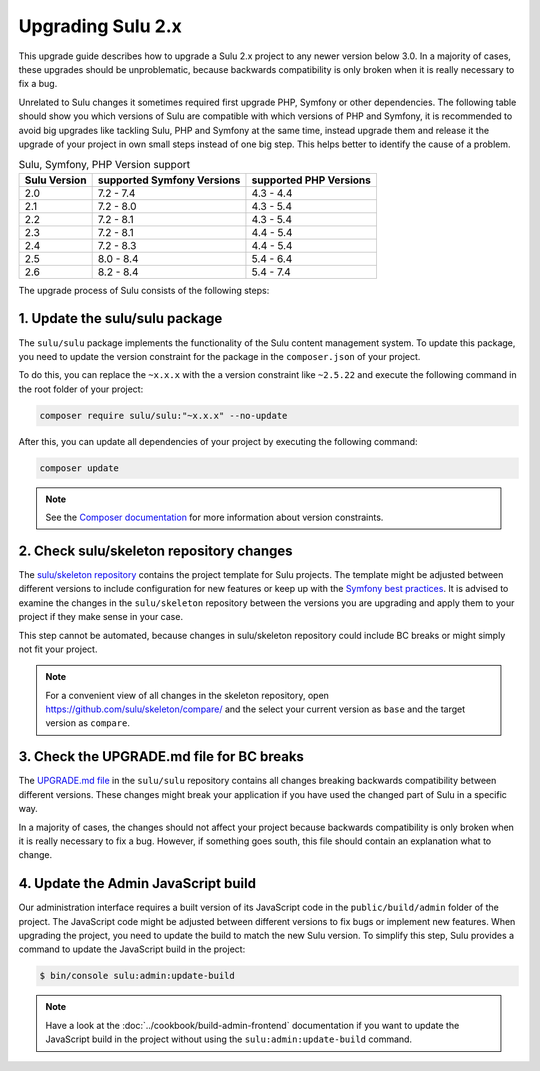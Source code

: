 Upgrading Sulu 2.x
==================

This upgrade guide describes how to upgrade a Sulu 2.x project to any newer version below 3.0. In a majority of cases,
these upgrades should be unproblematic, because backwards compatibility is only broken when it is really necessary to
fix a bug.

Unrelated to Sulu changes it sometimes required first upgrade PHP, Symfony or other dependencies. The following table
should show you which versions of Sulu are compatible with which versions of PHP and Symfony, it is recommended to
avoid big upgrades like tackling Sulu, PHP and Symfony at the same time, instead upgrade them and release it the upgrade
of your project in own small steps instead of one big step. This helps better to identify the cause of a problem.


.. list-table:: Sulu, Symfony, PHP Version support
   :header-rows: 1

   * - Sulu Version
     - supported Symfony Versions
     - supported PHP Versions
   * - 2.0
     - 7.2 - 7.4
     - 4.3 - 4.4
   * - 2.1
     - 7.2 - 8.0
     - 4.3 - 5.4
   * - 2.2
     - 7.2 - 8.1
     - 4.3 - 5.4
   * - 2.3
     - 7.2 - 8.1
     - 4.4 - 5.4
   * - 2.4
     - 7.2 - 8.3
     - 4.4 - 5.4
   * - 2.5
     - 8.0 - 8.4
     - 5.4 - 6.4
   * - 2.6
     - 8.2 - 8.4
     - 5.4 - 7.4

The upgrade process of Sulu consists of the following steps:

1. Update the sulu/sulu package
-------------------------------

The ``sulu/sulu`` package implements the functionality of the Sulu content management system. To update this package, you need to update the version constraint for the package in the ``composer.json`` of your project.

To do this, you can replace the ``~x.x.x`` with the a version constraint like ``~2.5.22`` and execute the following
command in the root folder of your project:

.. code-block:: bash

    composer require sulu/sulu:"~x.x.x" --no-update

After this, you can update all dependencies of your project by executing the following command:

.. code-block:: bash

    composer update

.. note::

    See the `Composer documentation`_ for more information about version constraints.

2. Check sulu/skeleton repository changes
-----------------------------------------

The `sulu/skeleton repository`_ contains the project template for Sulu projects. The template might be adjusted
between different versions to include configuration for new features or keep up with the `Symfony best practices`_.
It is advised to examine the changes in the ``sulu/skeleton`` repository between the versions you are upgrading and
apply them to your project if they make sense in your case.

This step cannot be automated, because changes in sulu/skeleton repository could include BC breaks or might simply
not fit your project.

.. note::

    For a convenient view of all changes in the skeleton repository, open https://github.com/sulu/skeleton/compare/
    and the select your current version as ``base`` and the target version as ``compare``.

3. Check the UPGRADE.md file for BC breaks
------------------------------------------

The `UPGRADE.md file`_ in the ``sulu/sulu`` repository contains all changes breaking backwards compatibility
between different versions. These changes might break your application if you have used the changed part of Sulu
in a specific way.

In a majority of cases, the changes should not affect your project because backwards compatibility is only broken
when it is really necessary to fix a bug. However, if something goes south, this file should contain an explanation
what to change.

4. Update the Admin JavaScript build
------------------------------------

Our administration interface requires a built version of its JavaScript code in the ``public/build/admin`` folder of
the project. The JavaScript code might be adjusted between different versions to fix bugs or implement new features.
When upgrading the project, you need to update the build to match the new Sulu version.
To simplify this step, Sulu provides a command to update the JavaScript build in the project:

.. code-block:: bash

    $ bin/console sulu:admin:update-build

.. note::

    Have a look at the :doc:`../cookbook/build-admin-frontend` documentation if you want to update the
    JavaScript build in the project without using the ``sulu:admin:update-build`` command.

.. _Composer documentation: https://getcomposer.org/doc/articles/versions.md#writing-version-constraints
.. _sulu/skeleton repository: https://github.com/sulu/skeleton
.. _Symfony best practices: https://symfony.com/doc/current/best_practices.html
.. _UPGRADE.md file: https://github.com/sulu/sulu/blob/2.x/UPGRADE.md
